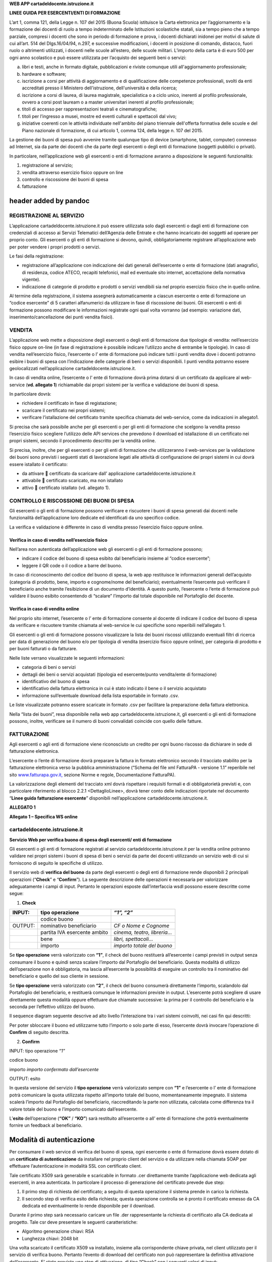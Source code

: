 **WEB APP cartadeldocente.istruzione.it**

**LINEE GUIDA PER ESERCENTI/ENTI DI FORMAZIONE**

L’art 1, comma 121, della Legge n. 107 del 2015 (Buona Scuola) istituisce la Carta elettronica per l’aggiornamento e la formazione dei docenti di ruolo a tempo indeterminato delle Istituzioni scolastiche statali, sia a tempo pieno che a tempo parziale, compresi i docenti che sono in periodo di formazione e prova, i docenti dichiarati inidonei per motivi di salute di cui all’art. 514 del Dlgs.16/04/94, n.297, e successive modificazioni, i docenti in posizione di comando, distacco, fuori ruolo o altrimenti utilizzati, i docenti nelle scuole all’estero, delle scuole militari. L’importo della carta è di euro 500 per ogni anno scolastico e può essere utilizzata per l’acquisto dei seguenti beni o servizi:

a) libri e testi, anche in formato digitale, pubblicazioni e riviste comunque utili all'aggiornamento professionale;

b) hardware e software;

c) iscrizione a corsi per attività di aggiornamento e di qualificazione delle competenze professionali, svolti da enti accreditati presso il Ministero dell'istruzione, dell'università e della ricerca;

d) iscrizione a corsi di laurea, di laurea magistrale, specialistica o a ciclo unico, inerenti al profilo professionale, ovvero a corsi post lauream o a master universitari inerenti al profilo professionale;

e) titoli di accesso per rappresentazioni teatrali e cinematografiche;

f) titoli per l’ingresso a musei, mostre ed eventi culturali e spettacoli dal vivo;

g) iniziative coerenti con le attività individuate nell'ambito del piano triennale dell'offerta formativa delle scuole e del Piano nazionale di formazione, di cui articolo 1, comma 124, della legge n. 107 del 2015.

La gestione dei buoni di spesa può avvenire tramite qualunque tipo di device (smartphone, tablet, computer) connesso ad Internet, sia da parte dei docenti che da parte degli esercenti o degli enti di formazione (soggetti pubbilici o privati).

In particolare, nell’applicazione web gli esercenti o enti di formazione avranno a disposizione le seguenti funzionalità:

1. registrazione al servizio;

2. vendita attraverso esercizio fisico oppure on line

3. controllo e riscossione dei buoni di spesa

4. fatturazione

header added by pandoc
======================

REGISTRAZIONE AL SERVIZIO
-------------------------

L’applicazione cartadeldocente.istruzione.it può essere utilizzata solo dagli esercenti o dagli enti di formazione con credenziali di accesso ai Servizi Telematici dell’Agenzia delle Entrate e che hanno incaricato dei soggetti ad operare per proprio conto. Gli esercenti o gli enti di formazione si devono, quindi, obbligatoriamente registrare all’applicazione web per poter vendere i propri prodotti o servizi.

Le fasi della registrazione:

-  registrazione all’applicazione con indicazione dei dati generali dell’esercente o ente di formazione (dati anagrafici, di residenza, codice ATECO, recapiti telefonici, mail ed eventuale sito internet, accettazione della normativa vigente).

-  indicazione di categorie di prodotto e prodotti o servizi vendibili sia nel proprio esercizio fisico che in quello online.

Al termine della registrazione, il sistema assegnerà automaticamente a ciascun esercente o ente di formazione un “codice esercente” di 5 caratteri alfanumerici da utilizzare in fase di riscossione dei buoni. Gli esercenti o enti di formazione possono modificare le informazioni registrate ogni qual volta vorranno (ad esempio: variazione dati, inserimento/cancellazione dei punti vendita fisici).

VENDITA
-------

L’applicazione web mette a disposizione degli esercenti o degli enti di formazione due tipologie di vendita: nell’esercizio fisico oppure on-line (in fase di registrazione è possibile indicare l’utilizzo anche di entrambe le tipologie). In caso di vendita nell’esercizio fisico, l’esercente o l’ ente di formazione può indicare tutti i punti vendita dove i docenti potranno esibire i buoni di spesa con l’indicazione delle categorie di beni o servizi disponibili. I punti vendita potranno essere geolocalizzati nell’applicazione cartadeldocente.istruzione.it.

In caso di vendita online, l’esercente o l’ ente di formazione dovrà prima dotarsi di un certificato da applicare al web-service (**vd. allegato 1**) richiamabile dai propri sistemi per la verifica e validazione dei buoni di spesa.

In particolare dovrà:

-  richiedere il certificato in fase di registazione;

-  scaricare il certificato nei propri sistemi;

-  verificare l’istallazione del certificato tramite specifica chiamata del web-service, come da indicazioni in allegato1.

Si precisa che sarà possibile anche per gli esercenti o per gli enti di formazione che scelgono la vendita presso l’esercizio fisico scegliere l’utilizzo delle API services che prevedono il download ed istallazione di un certificato nei propri sistemi, secondo il procedimento descritto per la vendità online.

Si precisa, inoltre, che per gli esercenti o per gli enti di formazione che utilizzeranno il web-services per la validazione dei buoni sono previsti i seguenti stati di lavorazione legati alle attività di configurazione dei propri sistemi in cui dovrà essere istallato il certificato:

-  da attivare  certificato da scaricare dall’ applicazione cartadeldocente.istruzione.it

-  attivabile  certificato scaricato, ma non istallato

-  attivo  certificato istallato (vd. allegato 1).

CONTROLLO E RISCOSSIONE DEI BUONI DI SPESA
------------------------------------------

Gli esercenti o gli enti di formazione possono verificare e riscuotere i buoni di spesa generati dai docenti nelle funzionalità dell’applicazione loro dedicate ed identificati da uno specifico codice.

La verifica e validazione è differente in caso di vendita presso l’esercizio fisico oppure online.

Verifica in caso di vendita nell’esercizio fisico
~~~~~~~~~~~~~~~~~~~~~~~~~~~~~~~~~~~~~~~~~~~~~~~~~

Nell’area non autenticata dell’applicazione web gli esercenti o gli enti di formazione possono;

-  indicare il codice del buono di spesa esibito dal beneficiario insieme al “codice esercente”;

-  leggere il QR code o il codice a barre del buono.

In caso di riconoscimento del codice del buono di spesa, la web app restituisce le informazioni generali dell’acquisto (categoria di prodotto, bene, importo e cognome/nome del beneficiario); eventualmente l’esercente può verificare il beneficiario anche tramite l’esibizione di un documento d’identità. A questo punto, l’esercente o l’ente di formazione può validare il buono esibito consentendo di “scalare” l’importo dal totale disponibile nel Portafoglio del docente.

Verifica in caso di vendita online
~~~~~~~~~~~~~~~~~~~~~~~~~~~~~~~~~~

Nel proprio sito internet, l’esercente o l’ ente di formazione consente al docente di indicare il codice del buono di spesa da verificare e riscuotere tramite chiamata al web-service le cui specifiche sono reperibili nell’allegato 1.

Gli esercenti o gli enti di formazione possono visualizzare la lista dei buoni riscossi utilizzando eventuali filtri di ricerca per data di generazione del buono e/o per tipologia di vendita (esercizio fisico oppure online), per categoria di prodotto e per buoni fatturati o da fatturare.

Nelle liste verrano visualizzate le seguenti informazioni:

-  categoria di beni o servizi

-  dettagli dei beni o servizi acquistati (tipologia ed esercente/punto vendita/ente di formazione)

-  identificativo del buono di spesa

-  identificativo della fattura elettronica in cui è stato indicato il bene o il servizio acquistato

-  informazione sull’eventuale download della lista esportabile in formato .csv.

Le liste visualizzate potranno essere scaricate in formato .csv per facilitare la preparazione della fattura elettronica.

Nella “lista dei buoni”, resa disponibile nella web app cartadeldocente.istruzione.it, gli esercenti o gli enti di formazione possono, inoltre, verificare se il numero di buoni convalidati coincide con quello delle fatture.

FATTURAZIONE
------------

Agli esercenti o agli enti di formazione viene riconosciuto un credito per ogni buono riscosso da dichiarare in sede di fatturazione elettronica.

L’esercente o l’ente di formazione dovrà preparare la fattura in formato elettronico secondo il tracciato stabilito per la fatturazione elettronica verso la pubblica amministrazione (“Schema del file xml FatturaPA - versione 1.1” reperibile nel sito `www.fatturapa.gov.it, <http://www.fatturapa.gov.it/>`__ sezione Norme e regole, Documentazione FatturaPA).

La valorizzazione degli elementi del tracciato xml dovrà rispettare i requisiti formali e di obbligatorietà previsti e, con particolare riferimento al blocco 2.2.1 <DettaglioLinee>, dovrà tener conto delle indicazioni riportate nel documento “\ **Linee guida fatturazione esercente**\ ” disponibili nell’applicazione cartadeldocente.istruzione.it.

**ALLEGATO 1**

**Allegato 1 – Specifica WS online**

cartadeldocente.istruzione.it
-----------------------------

**Servizio Web per verifica buono di spesa degli esercenti/ enti di formazione**

Gli esercenti o gli enti di formazione registrati al servizio cartadeldocente.istruzione.it per la vendita online potranno validare nei propri sistemi i buoni di spesa di beni o servizi da parte dei docenti utilizzando un servizio web di cui si forniscono di seguito le specifiche di utilizzo.

Il servizio web di **verifica del buono** da parte degli esercenti o degli enti di formazione rende disponibili 2 principali operazioni (“**Check**\ ” e “\ **Confirm**\ ”). La seguente descrizione delle operazioni è necessaria per valorizzare adeguatamente i campi di input. Pertanto le operazioni esposte dall’interfaccia wsdl possono essere descritte come segue:

1. **Check**

+---------+------------------------------+-----------------------------+
| INPUT:  | tipo operazione              | *“1”, “2”*                  |
+=========+==============================+=============================+
|         | codice buono                 |                             |
+---------+------------------------------+-----------------------------+
| OUTPUT: | nominativo beneficiario      | *CF o Nome e Cognome*       |
+---------+------------------------------+-----------------------------+
|         | partita IVA esercente ambito | *cinema, teatro, libreria…* |
+---------+------------------------------+-----------------------------+
|         | bene                         | *libri, spettacoli…*        |
+---------+------------------------------+-----------------------------+
|         | importo                      | *importo totale del buono*  |
+---------+------------------------------+-----------------------------+

Se **tipo operazione** verrà valorizzato con **“1”**, il check del buono restituerà all’esercente i campi previsti in output senza consumare il buono e quindi senza scalare l’importo dal Portafoglio del beneficiario. Questa modalità di utilizzo dell’operazione non è obbligatoria, ma lascia all’esercente la possibilità di eseguire un controllo tra il nominativo del beneficiario e quello del suo cliente in sessione.

Se **tipo operazione** verrà valorizzato con **“2”**, il check del buono consumerà direttamente l’importo, scalandolo dal Portafoglio del beneficiario, e restituerà comunque le informazioni previste in output. L’esercente potrà scegliere di usare direttamente questa modalità oppure effettuare due chiamate successive: la prima per il controllo del beneficiario e la seconda per l’effettivo utilizzo del buono.

Il sequence diagram seguente descrive ad alto livello l’interazione tra i vari sistemi coinvolti, nei casi fin qui descritti:

|image0|

Per poter sbloccare il buono ed utilizzarne tutto l’importo o solo parte di esso, l’esercente dovrà invocare l’operazione di **Confirm** di seguito descritta.

2. **Confirm**

INPUT: tipo operazione *“1”*

codice buono

importo *importo confermato dall’esercente*

OUTPUT: esito

In questa versione del servizio il **tipo operazione** verrà valorizzato sempre con **“1”** e l’esercente o l’ ente di formazione potrà comunicare la quota utilizzata rispetto all’importo totale del buono, momentaneamente impegnato. Il sistema scalerà l’importo dal Portafoglio del beneficiario, riaccreditando la parte non utilizzata, calcolata come differenza tra il valore totale del buono e l’importo comunicato dall’esercente.

L’\ **esito** dell’operazione (**“OK”** / **“KO”**) sarà restituito all’esercente o all’ ente di formazione che potrà eventualmente fornire un feedback al beneficiario.

Modalità di autenticazione
==========================

Per consumare il web service di verifica del buono di spesa, ogni esercente o ente di formazione dovrà essere dotato di un **certificato di autenticazione** da installare nel proprio client del servizio e da utilizzare nella chiamata SOAP per effettuare l’autenticazione in modalità SSL con certificato client.

Tale certificato X509 sarà generabile e scaricabile in formato .cer direttamente tramite l’applicazione web dedicata agli esercenti, in area autenticata. In particolare il processo di generazione del certificato prevede due step:

1. Il primo step di richiesta del certificato; a seguito di questa operazione il sistema prende in carico la richiesta.

2. Il secondo step di verifica esito della richiesta; questa operazione controlla se è pronto il certificato emesso da CA dedicata ed eventualmente lo rende disponibile per il download.

Durante il primo step sarà necessario caricare un file .der rappresentante la richiesta di certificato alla CA dedicata al progetto. Tale csr deve presentare le seguenti caratteristiche:

-  Algoritmo generazione chiavi: RSA

-  Lunghezza chiavi: 2048 bit

Una volta scaricato il certificato X509 va installato, insieme alla corrispondente chiave privata, nel client utilizzato per il servizio di verifica buono. Pertanto l’evento di download del certificato non può rappresentare la definitiva attivazione dell’esercente. E’ stato previsto uno step di attivazione, di tipo “Check” con i seguenti valori di input:

-  tipo operazione = 1

-  codice buono = 11aa22bb

Questa operazione equivale ad una transazione di attivazione, il cui unico effetto è quello di portare l’esercente nello stato attivo. Da questo momento in poi i beneficiari potranno generare buoni reali per tale esercente.

Endpoint del servizio

Il servizio risponde ai seguenti endpoint `https://wstest.”cartadeldocente”.italia.it/VerificaVoucherWEB/Verifica <https://wstest./>`__\ Voucher (ambiente di prova) `https://ws.”cartadeldocente”.italia.it/VerificaVoucherWEB/VerificaVoucher <https://ws./>`__ (ambiente reale)

Codici di errore
================

La seguente tabella rappresenta i possibili errori gestiti dal sistema:

+-----------------+---------------------------------------------------------------------------------------------------------------------+
| **Codice/Code** | **Descrizione/Description**                                                                                         |
+=================+=====================================================================================================================+
| 01              | Errore nel formato dei parametri in input, verificarli e riprovare                                                  |
+-----------------+---------------------------------------------------------------------------------------------------------------------+
|                 | Error in the input parameters, check and try again                                                                  |
+-----------------+---------------------------------------------------------------------------------------------------------------------+
| 02              | Il buono richiesto non è disponibile sul sistema o è già stato riscosso o annullato                                 |
+-----------------+---------------------------------------------------------------------------------------------------------------------+
|                 | The requested buono is not available on the system. It could be already collected or canceled                       |
+-----------------+---------------------------------------------------------------------------------------------------------------------+
| 03              | Impossibile attivare l'esercente. Verificare che i dati siano corretti e che l'esercente non sia già stato attivato |
+-----------------+---------------------------------------------------------------------------------------------------------------------+
|                 | Impossible to activate the user. Please verify input parameters and that the user has not been already activated.   |
+-----------------+---------------------------------------------------------------------------------------------------------------------+
| 04              | L'importo richiesto è superiore all'importo del buono selezionato                                                   |
+-----------------+---------------------------------------------------------------------------------------------------------------------+
|                 | The amount claimed is greater than the amount of the selected buono                                                 |
+-----------------+---------------------------------------------------------------------------------------------------------------------+
| 05              | Non si può verificare o consumare il buono poichè l'esercente risulta non attivo                                    |
+-----------------+---------------------------------------------------------------------------------------------------------------------+
|                 | User inactive, buono impossible to verify.                                                                          |
+-----------------+---------------------------------------------------------------------------------------------------------------------+
| 06              | Ambito e bene del buono non coincidono con ambiti e beni trattati dall’esercente                                    |
+-----------------+---------------------------------------------------------------------------------------------------------------------+
|                 | Category and type of this buono are not aligned with category and type managed by the user.                         |
+-----------------+---------------------------------------------------------------------------------------------------------------------+

Esempi di request/response
==========================

Di seguito si riportano due esempi di request e relativa response, sia per l’operation “Check” che per l’operation “Confirm”.

|image1|\ “Check”

Check request:

<soapenv:Envelope xmlns:soapenv="http://schemas.xmlsoap.org/soap/envelope/" xmlns:ver="http://bonus.miur.it/VerificaVoucher/">

<soapenv:Header/>

<soapenv:Body>

<ver:CheckRequestObj>

<checkReq>

<tipoOperazione>1</tipoOperazione>

<codiceVoucher>FRyVVKwx</codiceVoucher>

</checkReq>

</ver:CheckRequestObj>

</soapenv:Body>

</soapenv:Envelope> Check response:

<soapenv:Envelope xmlns:soapenv="http://schemas.xmlsoap.org/soap/envelope/">

<soapenv:Body>

<a:CheckResponseObj xmlns:a="http://bonus.miur.it/VerificaVoucher/">

<checkResp>

<nominativoBeneficiario>AAABBB10X10X111D</nominativoBeneficiario>

<partitaIvaEsercente>01043931003</partitaIvaEsercente>

<ambito>Teatro</ambito>

<bene>Biglietti</bene>

<importo>40.5</importo>

</checkResp>

</a:CheckResponseObj>

</soapenv:Body>

|image2|\ </soapenv:Envelope> “Confirm”

Confirm request:

<soapenv:Envelope xmlns:soapenv="http://schemas.xmlsoap.org/soap/envelope/" xmlns:ver="http://bonus.miur.it/VerificaVoucher/">

<soapenv:Header/>

<soapenv:Body>

<ver:ConfirmRequestObj>

<checkReq>

<tipoOperazione>1</tipoOperazione>

<codiceVoucher>2a75f266</codiceVoucher>

<importo>30.20</importo>

</checkReq>

</ver:ConfirmRequestObj>

</soapenv:Body>

</soapenv:Envelope> Confirm response:

<soapenv:Envelope xmlns:soapenv="http://schemas.xmlsoap.org/soap/envelope/">

<soapenv:Body>

<a:ConfirmResponseObj xmlns:a="http://bonus.miur.it/VerificaVoucher/">

<checkResp>

<esito>OK</esito>

</checkResp>

</a:ConfirmResponseObj>

</soapenv:Body>

</soapenv:Envelope>

WSDL VerificaVoucher.wsdl
=========================

targetnamespace: http://bonus.miur.it/VerificaVoucher/

services bindings porttypes messages types

`VerificaVouc <#_bookmark0>`__\ `her <#_bookmark0>`__

`VerificaVoucherS <#_bookmark1>`__\ `OAP <#_bookmark1>`__

`VerificaVouc <#_bookmark2>`__\ `her <#_bookmark2>`__

`CheckRequest <#_bookmark3>`__\ `Check <#_bookmark11>`__

`CheckRespons <#_bookmark4>`__\ `e <#_bookmark4>`__\ `ConfirmReque <#_bookmark5>`__\ `st <#_bookmark5>`__\ `ConfirmRespo <#_bookmark6>`__\ `nse <#_bookmark6>`__

`CheckRequestObj <#_bookmark7>`__

`CheckResponse <#_bookmark12>`__

`CheckResponseO <#_bookmark8>`__\ `bj <#_bookmark8>`__

`Confirm <#_bookmark13>`__\ `ConfirmRequestO <#_bookmark9>`__\ `bj <#_bookmark9>`__\ `ConfirmResponse <#_bookmark14>`__\ `ConfirmResponse <#_bookmark10>`__\ `Obj <#_bookmark10>`__

attributeFormDefault: elementFormDefault:

targetNamespace: http://bonus.miur.it/VerificaVoucher/

Elements Complex types

**CheckRequestObj Check CheckResponseObj CheckResponse ConfirmRequestObj Confirm ConfirmResponseObj ConfirmResponse**

service **VerificaVoucher**

+--------+--------------------------------------------------------------------------------------------------+
| diagra | |image3|                                                                                         |
|        |                                                                                                  |
| m      |                                                                                                  |
+========+==================================================================================================+
| ports  | **VerificaVoucherSOAP**                                                                          |
|        |                                                                                                  |
|        | binding **tns:VerificaVoucherSOAP**                                                              |
|        |                                                                                                  |
|        | extensibil <soap:address                                                                         |
|        |                                                                                                  |
|        | ity location="https://ws.cartadeldocente.istruzione.it/VerificaVoucherDocWEB/V erificaVoucher"/> |
+--------+--------------------------------------------------------------------------------------------------+

binding **VerificaVoucherSOAP**

+---------------+-----------------------------------------------------------------------------------+
| diagram       | |image4|                                                                          |
+===============+===================================================================================+
| type          | **tns:VerificaVoucher**                                                           |
+---------------+-----------------------------------------------------------------------------------+
| extensibility | <soap:binding style="document" transport="http://schemas.xmlsoap.org/soap/http"/> |
+---------------+-----------------------------------------------------------------------------------+
| operations    | **Check**                                                                         |
|               |                                                                                   |
|               | extensibility <soap:operation                                                     |
|               |                                                                                   |
|               | soapAction="http://bonus.miur.it/VerificaVoucher/Check"/>                         |
|               |                                                                                   |
|               | input <soap:body use="literal"/>                                                  |
|               |                                                                                   |
|               | output <soap:body use="literal"/>                                                 |
|               |                                                                                   |
|               | **Confirm**                                                                       |
|               |                                                                                   |
|               | extensibility <soap:operation                                                     |
|               |                                                                                   |
|               | soapAction="http://bonus.miur.it/VerificaVoucher/Confirm"/>                       |
|               |                                                                                   |
|               | input <soap:body use="literal"/>                                                  |
|               |                                                                                   |
|               | output <soap:body use="literal"/>                                                 |
+---------------+-----------------------------------------------------------------------------------+
| used by       | Port **VerificaVoucherSOAP** in Service **VerificaVoucher**                       |
+---------------+-----------------------------------------------------------------------------------+
| source        | <wsdl:binding name="VerificaVoucherSOAP" type="tns:VerificaVoucher">              |
|               |                                                                                   |
|               | <soap:binding style="document" transport="http://schemas.xmlsoap.org/soap/http"/> |
|               |                                                                                   |
|               | <wsdl:operation name="Check">                                                     |
+---------------+-----------------------------------------------------------------------------------+

+--+-----------------------------------------------------------------------------+
|  | <soap:operation soapAction="http://bonus.miur.it/VerificaVoucher/Check"/>   |
|  |                                                                             |
|  | <wsdl:input>                                                                |
|  |                                                                             |
|  | <soap:body use="literal"/>                                                  |
|  |                                                                             |
|  | </wsdl:input>                                                               |
|  |                                                                             |
|  | <wsdl:output>                                                               |
|  |                                                                             |
|  | <soap:body use="literal"/>                                                  |
|  |                                                                             |
|  | </wsdl:output>                                                              |
|  |                                                                             |
|  | </wsdl:operation>                                                           |
|  |                                                                             |
|  | <wsdl:operation name="Confirm">                                             |
|  |                                                                             |
|  | <soap:operation soapAction="http://bonus.miur.it/VerificaVoucher/Confirm"/> |
|  |                                                                             |
|  | <wsdl:input>                                                                |
|  |                                                                             |
|  | <soap:body use="literal"/>                                                  |
|  |                                                                             |
|  | </wsdl:input>                                                               |
|  |                                                                             |
|  | <wsdl:output>                                                               |
|  |                                                                             |
|  | <soap:body use="literal"/>                                                  |
|  |                                                                             |
|  | </wsdl:output>                                                              |
|  |                                                                             |
|  | </wsdl:operation>                                                           |
|  |                                                                             |
|  | </wsdl:binding>                                                             |
+--+-----------------------------------------------------------------------------+

porttype **VerificaVoucher**

+------------+------------------------------------------+
| diagram    | |image5|                                 |
+============+==========================================+
| operations | **Check**                                |
|            |                                          |
|            | input **tns:CheckRequest**               |
|            |                                          |
|            | output **tns:CheckResponse**             |
|            |                                          |
|            | **Confirm**                              |
|            |                                          |
|            | input **tns:ConfirmRequest**             |
|            |                                          |
|            | output **tns:ConfirmResponse**           |
+------------+------------------------------------------+
| used by    | binding **VerificaVoucherSOAP**          |
+------------+------------------------------------------+
| source     | <wsdl:portType name="VerificaVoucher">   |
|            |                                          |
|            | <wsdl:operation name="Check">            |
|            |                                          |
|            | <wsdl:input message="tns:CheckRequest"/> |
+------------+------------------------------------------+

+--+----------------------------------------------+
|  | <wsdl:output message="tns:CheckResponse"/>   |
|  |                                              |
|  | </wsdl:operation>                            |
|  |                                              |
|  | <wsdl:operation name="Confirm">              |
|  |                                              |
|  | <wsdl:input message="tns:ConfirmRequest"/>   |
|  |                                              |
|  | <wsdl:output message="tns:ConfirmResponse"/> |
|  |                                              |
|  | </wsdl:operation>                            |
|  |                                              |
|  | </wsdl:portType>                             |
+--+----------------------------------------------+

message **CheckRequest**

+---------+--------------------------------------------------------------+
| parts   | **parameters**                                               |
|         |                                                              |
|         | element **tns:CheckRequestObj**                              |
+=========+==============================================================+
| used by | Operation **Check** in PortType **VerificaVoucher**          |
+---------+--------------------------------------------------------------+
| source  | <wsdl:message name="CheckRequest">                           |
|         |                                                              |
|         | <wsdl:part name="parameters" element="tns:CheckRequestObj"/> |
|         |                                                              |
|         | </wsdl:message>                                              |
+---------+--------------------------------------------------------------+

message **CheckResponse**

+---------+---------------------------------------------------------------+
| parts   | **parameters**                                                |
|         |                                                               |
|         | element **tns:CheckResponseObj**                              |
+=========+===============================================================+
| used by | Operation **Check** in PortType **VerificaVoucher**           |
+---------+---------------------------------------------------------------+
| source  | <wsdl:message name="CheckResponse">                           |
|         |                                                               |
|         | <wsdl:part name="parameters" element="tns:CheckResponseObj"/> |
|         |                                                               |
|         | </wsdl:message>                                               |
+---------+---------------------------------------------------------------+

message **ConfirmRequest**

+---------+----------------------------------------------------------------+
| parts   | **parameters**                                                 |
|         |                                                                |
|         | element **tns:ConfirmRequestObj**                              |
+=========+================================================================+
| used by | Operation **Confirm** in PortType **VerificaVoucher**          |
+---------+----------------------------------------------------------------+
| source  | <wsdl:message name="ConfirmRequest">                           |
|         |                                                                |
|         | <wsdl:part name="parameters" element="tns:ConfirmRequestObj"/> |
|         |                                                                |
|         | </wsdl:message>                                                |
+---------+----------------------------------------------------------------+

message **ConfirmResponse**

+---------+-------------------------------------------------------+
| parts   | **parameters**                                        |
|         |                                                       |
|         | element **tns:ConfirmResponseObj**                    |
+=========+=======================================================+
| used by | Operation **Confirm** in PortType **VerificaVoucher** |
+---------+-------------------------------------------------------+
| source  | <wsdl:message name="ConfirmResponse">                 |
+---------+-------------------------------------------------------+

+--+-----------------------------------------------------------------+
|  | <wsdl:part name="parameters" element="tns:ConfirmResponseObj"/> |
|  |                                                                 |
|  | </wsdl:message>                                                 |
+--+-----------------------------------------------------------------+

element **CheckRequestObj**

+------------+-------------------------------------------------+
| diagram    | |image6|                                        |
+============+=================================================+
| namespace  | http://bonus.miur.it/VerificaVoucher/           |
+------------+-------------------------------------------------+
| properties | content complex                                 |
+------------+-------------------------------------------------+
| children   | **checkReq**                                    |
+------------+-------------------------------------------------+
| source     | <xsd:element name="CheckRequestObj">            |
|            |                                                 |
|            | <xsd:complexType>                               |
|            |                                                 |
|            | <xsd:sequence>                                  |
|            |                                                 |
|            | <xsd:element name="checkReq" type="tns:Check"/> |
|            |                                                 |
|            | </xsd:sequence>                                 |
|            |                                                 |
|            | </xsd:complexType>                              |
|            |                                                 |
|            | </xsd:element>                                  |
+------------+-------------------------------------------------+

element **CheckRequestObj/checkReq**

+------------+------------------------------------------------------+
| diagram    | |image7|                                             |
+============+======================================================+
| type       | **tns:Check**                                        |
+------------+------------------------------------------------------+
| properties | content complex                                      |
+------------+------------------------------------------------------+
| children   | **tipoOperazione codiceVoucher partitaIvaEsercente** |
+------------+------------------------------------------------------+
| source     | <xsd:element name="checkReq" type="tns:Check"/>      |
+------------+------------------------------------------------------+

element **CheckResponseObj**

+-----------+---------------------------------------+
| diagram   | |image8|                              |
+===========+=======================================+
| namespace | http://bonus.miur.it/VerificaVoucher/ |
+-----------+---------------------------------------+

+------------+----------------------------------------------------------+
| properties | content complex                                          |
+============+==========================================================+
| children   | **checkResp**                                            |
+------------+----------------------------------------------------------+
| source     | <xsd:element name="CheckResponseObj">                    |
|            |                                                          |
|            | <xsd:complexType>                                        |
|            |                                                          |
|            | <xsd:sequence>                                           |
|            |                                                          |
|            | <xsd:element name="checkResp" type="tns:CheckResponse"/> |
|            |                                                          |
|            | </xsd:sequence>                                          |
|            |                                                          |
|            | </xsd:complexType>                                       |
|            |                                                          |
|            | </xsd:element>                                           |
+------------+----------------------------------------------------------+

element **CheckResponseObj/checkResp**

+------------+--------------------------------------------------------------------+
| diagram    | |image9|                                                           |
+============+====================================================================+
| type       | **tns:CheckResponse**                                              |
+------------+--------------------------------------------------------------------+
| properties | content complex                                                    |
+------------+--------------------------------------------------------------------+
| children   | **nominativoBeneficiario partitaIvaEsercente ambito bene importo** |
+------------+--------------------------------------------------------------------+
| source     | <xsd:element name="checkResp" type="tns:CheckResponse"/>           |
+------------+--------------------------------------------------------------------+

element **ConfirmRequestObj**

+------------+---------------------------------------------------+
| diagram    | |image10|                                         |
+============+===================================================+
| namespace  | http://bonus.miur.it/VerificaVoucher/             |
+------------+---------------------------------------------------+
| properties | content complex                                   |
+------------+---------------------------------------------------+
| children   | **checkReq**                                      |
+------------+---------------------------------------------------+
| source     | <xsd:element name="ConfirmRequestObj">            |
|            |                                                   |
|            | <xsd:complexType>                                 |
|            |                                                   |
|            | <xsd:sequence>                                    |
|            |                                                   |
|            | <xsd:element name="checkReq" type="tns:Confirm"/> |
+------------+---------------------------------------------------+

+--+--------------------+
|  | </xsd:sequence>    |
|  |                    |
|  | </xsd:complexType> |
|  |                    |
|  | </xsd:element>     |
+--+--------------------+

element **ConfirmRequestObj/checkReq**

+------------+---------------------------------------------------+
| diagram    | |image11|                                         |
+============+===================================================+
| type       | **tns:Confirm**                                   |
+------------+---------------------------------------------------+
| properties | content complex                                   |
+------------+---------------------------------------------------+
| children   | **tipoOperazione codiceVoucher importo**          |
+------------+---------------------------------------------------+
| source     | <xsd:element name="checkReq" type="tns:Confirm"/> |
+------------+---------------------------------------------------+

element **ConfirmResponseObj**

+------------+------------------------------------------------------------+
| diagram    | |image12|                                                  |
+============+============================================================+
| namespace  | http://bonus.miur.it/VerificaVoucher/                      |
+------------+------------------------------------------------------------+
| properties | content complex                                            |
+------------+------------------------------------------------------------+
| children   | **checkResp**                                              |
+------------+------------------------------------------------------------+
| source     | <xsd:element name="ConfirmResponseObj">                    |
|            |                                                            |
|            | <xsd:complexType>                                          |
|            |                                                            |
|            | <xsd:sequence>                                             |
|            |                                                            |
|            | <xsd:element name="checkResp" type="tns:ConfirmResponse"/> |
|            |                                                            |
|            | </xsd:sequence>                                            |
|            |                                                            |
|            | </xsd:complexType>                                         |
|            |                                                            |
|            | </xsd:element>                                             |
+------------+------------------------------------------------------------+

element **ConfirmResponseObj/checkResp**

+------------+------------------------------------------------------------+
| diagram    | |image13|                                                  |
+============+============================================================+
| type       | **tns:ConfirmResponse**                                    |
+------------+------------------------------------------------------------+
| properties | content complex                                            |
+------------+------------------------------------------------------------+
| children   | **esito**                                                  |
+------------+------------------------------------------------------------+
| source     | <xsd:element name="checkResp" type="tns:ConfirmResponse"/> |
+------------+------------------------------------------------------------+

complexType **Check**

+-----------+-----------------------------------------------------------------------------------------+
| diagram   | |image14|                                                                               |
+===========+=========================================================================================+
| namespace | http://bonus.miur.it/VerificaVoucher/                                                   |
+-----------+-----------------------------------------------------------------------------------------+
| children  | **tipoOperazione codiceVoucher partitaIvaEsercente**                                    |
+-----------+-----------------------------------------------------------------------------------------+
| used by   | element **CheckRequestObj/checkReq**                                                    |
+-----------+-----------------------------------------------------------------------------------------+
| source    | <xsd:complexType name="Check">                                                          |
|           |                                                                                         |
|           | <xsd:sequence>                                                                          |
|           |                                                                                         |
|           | <xsd:element name="tipoOperazione" type="xsd:string" minOccurs="1" maxOccurs="1"/>      |
|           |                                                                                         |
|           | <xsd:element name="codiceVoucher" type="xsd:string" minOccurs="1" maxOccurs="1"/>       |
|           |                                                                                         |
|           | <xsd:element name="partitaIvaEsercente" type="xsd:string" minOccurs="0" maxOccurs="1"/> |
|           |                                                                                         |
|           | </xsd:sequence>                                                                         |
|           |                                                                                         |
|           | </xsd:complexType>                                                                      |
+-----------+-----------------------------------------------------------------------------------------+

element **Check/tipoOperazione**

+------------+--------------------------------------------------------------------+
| diagram    | |image15|                                                          |
+============+====================================================================+
| type       | **xsd:string**                                                     |
+------------+--------------------------------------------------------------------+
| properties | content simple                                                     |
+------------+--------------------------------------------------------------------+
| source     | <xsd:element name="tipoOperazione" type="xsd:string" minOccurs="1" |
+------------+--------------------------------------------------------------------+

+--+-----------------+
|  | maxOccurs="1"/> |
+--+-----------------+

element **Check/codiceVoucher**

+------------+-----------------------------------------------------------------------------------+
| diagram    | |image16|                                                                         |
+============+===================================================================================+
| type       | **xsd:string**                                                                    |
+------------+-----------------------------------------------------------------------------------+
| properties | content simple                                                                    |
+------------+-----------------------------------------------------------------------------------+
| source     | <xsd:element name="codiceVoucher" type="xsd:string" minOccurs="1" maxOccurs="1"/> |
+------------+-----------------------------------------------------------------------------------+

element **Check/partitaIvaEsercente**

+------------+-----------------------------------------------------------------------------------------+
| diagram    | |image17|                                                                               |
+============+=========================================================================================+
| type       | **xsd:string**                                                                          |
+------------+-----------------------------------------------------------------------------------------+
| properties | minOcc 0                                                                                |
|            |                                                                                         |
|            | maxOcc 1 content simple                                                                 |
+------------+-----------------------------------------------------------------------------------------+
| source     | <xsd:element name="partitaIvaEsercente" type="xsd:string" minOccurs="0" maxOccurs="1"/> |
+------------+-----------------------------------------------------------------------------------------+

complexType **CheckResponse**

+-----------+----------------------------------------------------------------------------+
| diagram   | |image18|                                                                  |
+===========+============================================================================+
| namespace | http://bonus.miur.it/VerificaVoucher/                                      |
+-----------+----------------------------------------------------------------------------+
| children  | **nominativoBeneficiario partitaIvaEsercente ambito bene importo**         |
+-----------+----------------------------------------------------------------------------+
| used by   | element **CheckResponseObj/checkResp**                                     |
+-----------+----------------------------------------------------------------------------+
| source    | <xsd:complexType name="CheckResponse">                                     |
|           |                                                                            |
|           | <xsd:sequence>                                                             |
|           |                                                                            |
|           | <xsd:element name="nominativoBeneficiario" type="xsd:string" minOccurs="1" |
+-----------+----------------------------------------------------------------------------+

+--+-----------------------------------------------------------------------------------------+
|  | maxOccurs="1"/>                                                                         |
|  |                                                                                         |
|  | <xsd:element name="partitaIvaEsercente" type="xsd:string" minOccurs="1" maxOccurs="1"/> |
|  |                                                                                         |
|  | <xsd:element name="ambito" type="xsd:string" minOccurs="1" maxOccurs="1"/>              |
|  |                                                                                         |
|  | <xsd:element name="bene" type="xsd:string" minOccurs="1" maxOccurs="1"/>                |
|  |                                                                                         |
|  | <xsd:element name="importo" type="xsd:double" minOccurs="1" maxOccurs="1"/>             |
|  |                                                                                         |
|  | </xsd:sequence>                                                                         |
|  |                                                                                         |
|  | </xsd:complexType>                                                                      |
+--+-----------------------------------------------------------------------------------------+

element **CheckResponse/nominativoBeneficiario**

+------------+--------------------------------------------------------------------------------------------+
| diagram    | |image19|                                                                                  |
+============+============================================================================================+
| type       | **xsd:string**                                                                             |
+------------+--------------------------------------------------------------------------------------------+
| properties | content simple                                                                             |
+------------+--------------------------------------------------------------------------------------------+
| source     | <xsd:element name="nominativoBeneficiario" type="xsd:string" minOccurs="1" maxOccurs="1"/> |
+------------+--------------------------------------------------------------------------------------------+

element **CheckResponse/partitaIvaEsercente**

+------------+-----------------------------------------------------------------------------------------+
| diagram    | |image20|                                                                               |
+============+=========================================================================================+
| type       | **xsd:string**                                                                          |
+------------+-----------------------------------------------------------------------------------------+
| properties | content simple                                                                          |
+------------+-----------------------------------------------------------------------------------------+
| source     | <xsd:element name="partitaIvaEsercente" type="xsd:string" minOccurs="1" maxOccurs="1"/> |
+------------+-----------------------------------------------------------------------------------------+

element **CheckResponse/ambito**

+------------+----------------------------------------------------------------------------+
| diagram    | |image21|                                                                  |
+============+============================================================================+
| type       | **xsd:string**                                                             |
+------------+----------------------------------------------------------------------------+
| properties | content simple                                                             |
+------------+----------------------------------------------------------------------------+
| source     | <xsd:element name="ambito" type="xsd:string" minOccurs="1" maxOccurs="1"/> |
+------------+----------------------------------------------------------------------------+

element **CheckResponse/bene**

+------------+--------------------------------------------------------------------------+
| diagram    | |image22|                                                                |
+============+==========================================================================+
| type       | **xsd:string**                                                           |
+------------+--------------------------------------------------------------------------+
| properties | content simple                                                           |
+------------+--------------------------------------------------------------------------+
| source     | <xsd:element name="bene" type="xsd:string" minOccurs="1" maxOccurs="1"/> |
+------------+--------------------------------------------------------------------------+

element **CheckResponse/importo**

+------------+-----------------------------------------------------------------------------+
| diagram    | |image23|                                                                   |
+============+=============================================================================+
| type       | **xsd:double**                                                              |
+------------+-----------------------------------------------------------------------------+
| properties | content simple                                                              |
+------------+-----------------------------------------------------------------------------+
| source     | <xsd:element name="importo" type="xsd:double" minOccurs="1" maxOccurs="1"/> |
+------------+-----------------------------------------------------------------------------+

complexType **Confirm**

+-----------+------------------------------------------------------------------------------------+
| diagram   | |image24|                                                                          |
+===========+====================================================================================+
| namespace | http://bonus.miur.it/VerificaVoucher/                                              |
+-----------+------------------------------------------------------------------------------------+
| children  | **tipoOperazione codiceVoucher importo**                                           |
+-----------+------------------------------------------------------------------------------------+
| used by   | element **ConfirmRequestObj/checkReq**                                             |
+-----------+------------------------------------------------------------------------------------+
| source    | <xsd:complexType name="Confirm">                                                   |
|           |                                                                                    |
|           | <xsd:sequence>                                                                     |
|           |                                                                                    |
|           | <xsd:element name="tipoOperazione" type="xsd:string" minOccurs="1" maxOccurs="1"/> |
|           |                                                                                    |
|           | <xsd:element name="codiceVoucher" type="xsd:string" minOccurs="1" maxOccurs="1"/>  |
|           |                                                                                    |
|           | <xsd:element name="importo" type="xsd:double" minOccurs="1" maxOccurs="1"/>        |
|           |                                                                                    |
|           | </xsd:sequence>                                                                    |
|           |                                                                                    |
|           | </xsd:complexType>                                                                 |
+-----------+------------------------------------------------------------------------------------+

element **Confirm/tipoOperazione**

+------------+------------------------------------------------------------------------------------+
| diagram    | |image25|                                                                          |
+============+====================================================================================+
| type       | **xsd:string**                                                                     |
+------------+------------------------------------------------------------------------------------+
| properties | content simple                                                                     |
+------------+------------------------------------------------------------------------------------+
| source     | <xsd:element name="tipoOperazione" type="xsd:string" minOccurs="1" maxOccurs="1"/> |
+------------+------------------------------------------------------------------------------------+

element **Confirm/codiceVoucher**

+------------+-----------------------------------------------------------------------------------+
| diagram    | |image26|                                                                         |
+============+===================================================================================+
| type       | **xsd:string**                                                                    |
+------------+-----------------------------------------------------------------------------------+
| properties | content simple                                                                    |
+------------+-----------------------------------------------------------------------------------+
| source     | <xsd:element name="codiceVoucher" type="xsd:string" minOccurs="1" maxOccurs="1"/> |
+------------+-----------------------------------------------------------------------------------+

element **Confirm/importo**

+------------+-----------------------------------------------------------------------------+
| diagram    | |image27|                                                                   |
+============+=============================================================================+
| type       | **xsd:double**                                                              |
+------------+-----------------------------------------------------------------------------+
| properties | content simple                                                              |
+------------+-----------------------------------------------------------------------------+
| source     | <xsd:element name="importo" type="xsd:double" minOccurs="1" maxOccurs="1"/> |
+------------+-----------------------------------------------------------------------------+

complexType **ConfirmResponse**

+-----------+---------------------------------------------------------------------------+
| diagram   | |image28|                                                                 |
+===========+===========================================================================+
| namespace | http://bonus.miur.it/VerificaVoucher/                                     |
+-----------+---------------------------------------------------------------------------+
| children  | **esito**                                                                 |
+-----------+---------------------------------------------------------------------------+
| used by   | element **ConfirmResponseObj/checkResp**                                  |
+-----------+---------------------------------------------------------------------------+
| source    | <xsd:complexType name="ConfirmResponse">                                  |
|           |                                                                           |
|           | <xsd:sequence>                                                            |
|           |                                                                           |
|           | <xsd:element name="esito" type="xsd:string" minOccurs="1" maxOccurs="1"/> |
|           |                                                                           |
|           | </xsd:sequence>                                                           |
|           |                                                                           |
|           | </xsd:complexType>                                                        |
+-----------+---------------------------------------------------------------------------+

element **ConfirmResponse/esito**

+------------+---------------------------------------------------------------------------+
| diagram    | |image29|                                                                 |
+============+===========================================================================+
| type       | **xsd:string**                                                            |
+------------+---------------------------------------------------------------------------+
| properties | content simple                                                            |
+------------+---------------------------------------------------------------------------+
| source     | <xsd:element name="esito" type="xsd:string" minOccurs="1" maxOccurs="1"/> |
+------------+---------------------------------------------------------------------------+

.. |image0| image:: media/image1.png
   :width: 6.09607in
   :height: 5.05208in
.. |image1| image:: media/image2.png
   :width: 7.63847in
   :height: 2.59375in
.. |image2| image:: media/image3.png
   :width: 7.63847in
   :height: 1.75633in
.. |image3| image:: media/image4.png
   :width: 4.88542in
   :height: 0.59375in
.. |image4| image:: media/image5.png
   :width: 3.23958in
   :height: 2.69792in
.. |image5| image:: media/image6.png
   :width: 3in
   :height: 2.25in
.. |image6| image:: media/image7.png
   :width: 2.82292in
   :height: 0.26042in
.. |image7| image:: media/image8.png
   :width: 3.1875in
   :height: 1.41667in
.. |image8| image:: media/image9.png
   :width: 3in
   :height: 0.26042in
.. |image9| image:: media/image10.png
   :width: 3.46875in
   :height: 2.10417in
.. |image10| image:: media/image11.png
   :width: 2.92708in
   :height: 0.26042in
.. |image11| image:: media/image12.png
   :width: 2.95833in
   :height: 1.41667in
.. |image12| image:: media/image13.png
   :width: 3.10417in
   :height: 0.26042in
.. |image13| image:: media/image14.png
   :width: 2.45833in
   :height: 0.72917in
.. |image14| image:: media/image15.png
   :width: 2.72917in
   :height: 0.94792in
.. |image15| image:: media/image16.png
   :width: 1.08333in
   :height: 0.26042in
.. |image16| image:: media/image17.png
   :width: 1.07292in
   :height: 0.26042in
.. |image17| image:: media/image18.png
   :width: 1.3125in
   :height: 0.26042in
.. |image18| image:: media/image19.png
   :width: 3.52083in
   :height: 1.63542in
.. |image19| image:: media/image20.png
   :width: 1.52083in
   :height: 0.26042in
.. |image20| image:: media/image21.png
   :width: 1.3125in
   :height: 0.26042in
.. |image21| image:: media/image22.png
   :width: 0.60417in
   :height: 0.26042in
.. |image22| image:: media/image23.png
   :width: 0.58333in
   :height: 0.26042in
.. |image23| image:: media/image24.png
   :width: 0.66667in
   :height: 0.26042in
.. |image24| image:: media/image25.png
   :width: 2.60417in
   :height: 0.94792in
.. |image25| image:: media/image26.png
   :width: 1.08333in
   :height: 0.26042in
.. |image26| image:: media/image27.png
   :width: 1.07292in
   :height: 0.26042in
.. |image27| image:: media/image28.png
   :width: 0.66667in
   :height: 0.26042in
.. |image28| image:: media/image29.png
   :width: 2.54167in
   :height: 0.27083in
.. |image29| image:: media/image30.png
   :width: 0.58333in
   :height: 0.26042in
